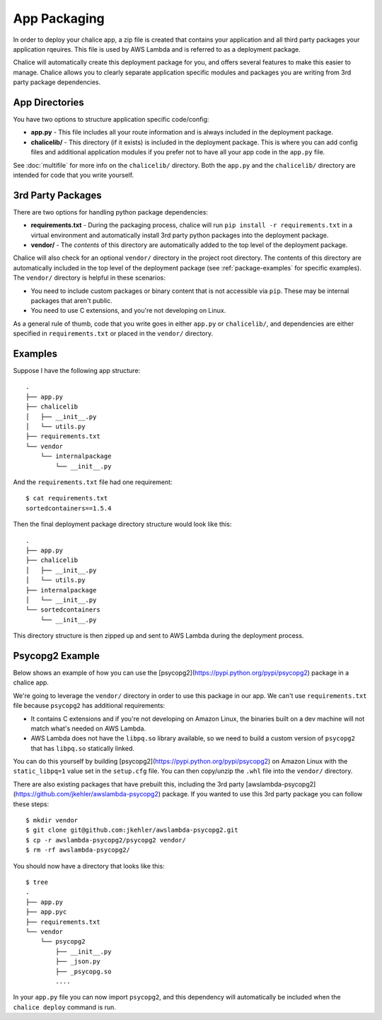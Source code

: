 App Packaging
=============

In order to deploy your chalice app, a zip file is created that
contains your application and all third party packages your application
rqeuires.  This file is used by AWS Lambda and is referred
to as a deployment package.

Chalice will automatically create this deployment package for you, and offers
several features to make this easier to manage.  Chalice allows you to
clearly separate application specific modules and packages you are writing
from 3rd party package dependencies.


App Directories
---------------

You have two options to structure application specific code/config:

* **app.py** - This file includes all your route information and is always
  included in the deployment package.
* **chalicelib/** - This directory (if it exists) is included in the
  deployment package.  This is where you can add config files and additional
  application modules if you prefer not to have all your app code in the
  ``app.py`` file.

See :doc:`multifile` for more info on the ``chalicelib/`` directory.  Both the
``app.py`` and the ``chalicelib/`` directory are intended for code that you
write yourself.


3rd Party Packages
------------------

There are two options for handling python package dependencies:

* **requirements.txt** - During the packaging process, chalice will
  run ``pip install -r requirements.txt`` in a virtual environment
  and automatically install 3rd party python packages into the deployment
  package.
* **vendor/** - The *contents* of this directory are automatically added to
  the top level of the deployment package.

Chalice will also check for an optional ``vendor/`` directory in the project
root directory.  The contents of this directory are automatically included in
the top level of the deployment package (see :ref:`package-examples` for
specific examples).  The ``vendor/`` directory is helpful in these scenarios:

* You need to include custom packages or binary content that is not accessible
  via ``pip``.  These may be internal packages that aren't public.
* You need to use C extensions, and you're not developing on Linux.


As a general rule of thumb, code that you write goes in either ``app.py`` or
``chalicelib/``, and dependencies are either specified in ``requirements.txt``
or placed in the ``vendor/`` directory.

Examples
--------

Suppose I have the following app structure::

    .
    ├── app.py
    ├── chalicelib
    │   ├── __init__.py
    │   └── utils.py
    ├── requirements.txt
    └── vendor
        └── internalpackage
            └── __init__.py

And the ``requirements.txt`` file had one requirement::

    $ cat requirements.txt
    sortedcontainers==1.5.4

Then the final deployment package directory structure would look like this::

    .
    ├── app.py
    ├── chalicelib
    │   ├── __init__.py
    │   └── utils.py
    ├── internalpackage
    │   └── __init__.py
    └── sortedcontainers
        └── __init__.py


This directory structure is then zipped up and sent to AWS Lambda during the
deployment process.


Psycopg2 Example
----------------

Below shows an example of how you can use the
[psycopg2](https://pypi.python.org/pypi/psycopg2) package in a chalice app.

We're going to leverage the ``vendor/`` directory in order to use this
package in our app.  We can't use ``requirements.txt`` file because
``psycopg2`` has additional requirements:

* It contains C extensions and if you're not developing on Amazon Linux,
  the binaries built on a dev machine will not match what's needed on AWS
  Lambda.
* AWS Lambda does not have the ``libpq.so`` library available, so we need
  to build a custom version of ``psycopg2`` that has ``libpq.so`` statically
  linked.

You can do this yourself by building [psycopg2](https://pypi.python.org/pypi/psycopg2)
on Amazon Linux with the ``static_libpq=1`` value set in the ``setup.cfg``
file.  You can then copy/unzip the ``.whl`` file into the ``vendor/``
directory.

There are also existing packages that have prebuilt this, including the
3rd party [awslambda-psycopg2](https://github.com/jkehler/awslambda-psycopg2)
package.  If you wanted to use this 3rd party package you can follow these
steps::

$ mkdir vendor
$ git clone git@github.com:jkehler/awslambda-psycopg2.git
$ cp -r awslambda-psycopg2/psycopg2 vendor/
$ rm -rf awslambda-psycopg2/


You should now have a directory that looks like this::

    $ tree
    .
    ├── app.py
    ├── app.pyc
    ├── requirements.txt
    └── vendor
        └── psycopg2
            ├── __init__.py
            ├── _json.py
            ├── _psycopg.so
            ....


In your ``app.py`` file you can now import ``psycopg2``, and this
dependency will automatically be included when the ``chalice deploy``
command is run.

